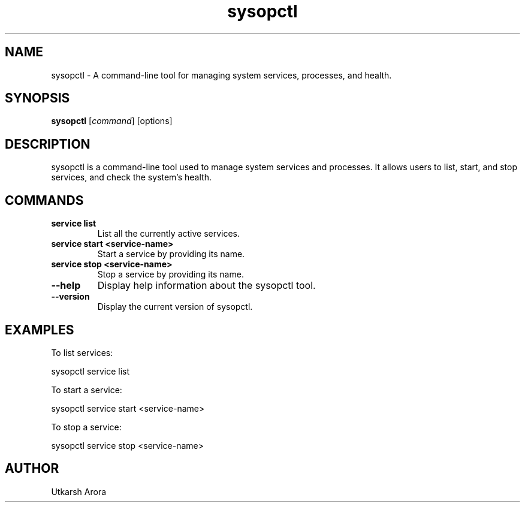 .TH sysopctl 1 "December 2024" "sysopctl v1.0" "System Administration"
.SH NAME
sysopctl \- A command-line tool for managing system services, processes, and health.
.SH SYNOPSIS
.B sysopctl
[\fIcommand\fR] [options]
.SH DESCRIPTION
sysopctl is a command-line tool used to manage system services and processes. It allows users to list, start, and stop services, and check the system's health.

.SH COMMANDS
.TP
.B service list
List all the currently active services.
.TP
.B service start <service-name>
Start a service by providing its name.
.TP
.B service stop <service-name>
Stop a service by providing its name.
.TP
.B --help
Display help information about the sysopctl tool.
.TP
.B --version
Display the current version of sysopctl.
.SH EXAMPLES
To list services:
.PP
sysopctl service list
.PP
To start a service:
.PP
sysopctl service start <service-name>
.PP
To stop a service:
.PP
sysopctl service stop <service-name>
.SH AUTHOR
Utkarsh Arora
